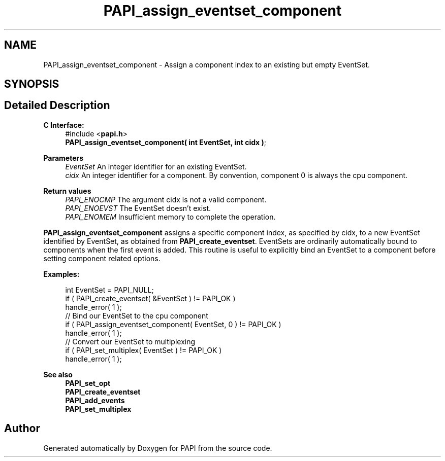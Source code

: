 .TH "PAPI_assign_eventset_component" 3 "Wed Nov 2 2022" "Version 6.0.0.1" "PAPI" \" -*- nroff -*-
.ad l
.nh
.SH NAME
PAPI_assign_eventset_component \- Assign a component index to an existing but empty EventSet\&.  

.SH SYNOPSIS
.br
.PP
.SH "Detailed Description"
.PP 

.PP
\fBC Interface:\fP
.RS 4
#include <\fBpapi\&.h\fP> 
.br
\fBPAPI_assign_eventset_component( int  EventSet, int  cidx )\fP;
.RE
.PP
\fBParameters\fP
.RS 4
\fIEventSet\fP An integer identifier for an existing EventSet\&. 
.br
\fIcidx\fP An integer identifier for a component\&. By convention, component 0 is always the cpu component\&.
.RE
.PP
\fBReturn values\fP
.RS 4
\fIPAPI_ENOCMP\fP The argument cidx is not a valid component\&. 
.br
\fIPAPI_ENOEVST\fP The EventSet doesn't exist\&. 
.br
\fIPAPI_ENOMEM\fP Insufficient memory to complete the operation\&.
.RE
.PP
\fBPAPI_assign_eventset_component\fP assigns a specific component index, as specified by cidx, to a new EventSet identified by EventSet, as obtained from \fBPAPI_create_eventset\fP\&. EventSets are ordinarily automatically bound to components when the first event is added\&. This routine is useful to explicitly bind an EventSet to a component before setting component related options\&.
.PP
\fBExamples:\fP
.RS 4

.PP
.nf
int EventSet = PAPI_NULL;
if ( PAPI_create_eventset( &EventSet ) != PAPI_OK )
handle_error( 1 );
// Bind our EventSet to the cpu component
if ( PAPI_assign_eventset_component( EventSet, 0 ) != PAPI_OK )
handle_error( 1 );
// Convert our EventSet to multiplexing
if ( PAPI_set_multiplex( EventSet ) != PAPI_OK )
handle_error( 1 );

.fi
.PP
.RE
.PP
\fBSee also\fP
.RS 4
\fBPAPI_set_opt\fP 
.br
\fBPAPI_create_eventset\fP 
.br
\fBPAPI_add_events\fP 
.br
\fBPAPI_set_multiplex\fP 
.RE
.PP


.SH "Author"
.PP 
Generated automatically by Doxygen for PAPI from the source code\&.
